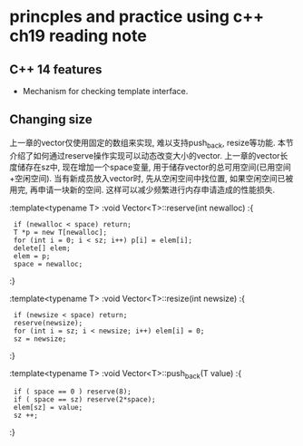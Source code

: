 * princples and practice using c++ ch19 reading note

** C++ 14 features
- Mechanism for checking template interface.


** Changing size
上一章的vector仅使用固定的数组来实现, 难以支持push_back, resize等功能. 本节介绍了如何通过reserve操作实现可以动态改变大小的vector.
上一章的vector长度储存在sz中, 现在增加一个space变量, 用于储存vector的总可用空间(已用空间+空闲空间). 
当有新成员放入vector时, 先从空闲空间中找位置, 如果空闲空间已被用完, 再申请一块新的空间. 这样可以减少频繁进行内存申请造成的性能损失.

:template<typename T>
:void Vector<T>::reserve(int newalloc)
:{
:  if (newalloc < space) return;
:  T *p = new T[newalloc];
:  for (int i = 0; i < sz; i++) p[i] = elem[i];
:  delete[] elem;
:  elem = p;
:  space = newalloc;
:}

:template<typename T>
:void Vector<T>::resize(int newsize)
:{
:  if (newsize < space) return;
:  reserve(newsize);
:  for (int i = sz; i < newsize; i++) elem[i] = 0;
:  sz = newsize;
:}

:template<typename T>
:void Vector<T>::push_back(T value)
:{
:  if ( space == 0 ) reserve(8);
:  if ( space == sz) reserve(2*space);
:  elem[sz] = value;
:  sz ++;
:}


